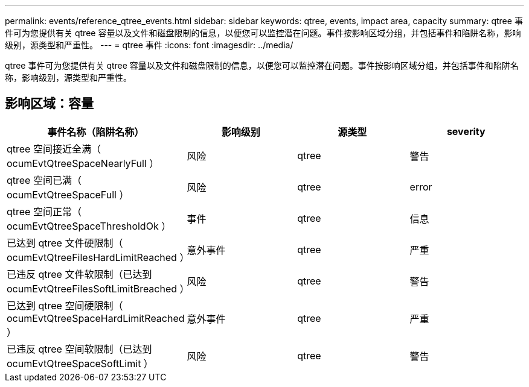 ---
permalink: events/reference_qtree_events.html 
sidebar: sidebar 
keywords: qtree, events, impact area, capacity 
summary: qtree 事件可为您提供有关 qtree 容量以及文件和磁盘限制的信息，以便您可以监控潜在问题。事件按影响区域分组，并包括事件和陷阱名称，影响级别，源类型和严重性。 
---
= qtree 事件
:icons: font
:imagesdir: ../media/


[role="lead"]
qtree 事件可为您提供有关 qtree 容量以及文件和磁盘限制的信息，以便您可以监控潜在问题。事件按影响区域分组，并包括事件和陷阱名称，影响级别，源类型和严重性。



== 影响区域：容量

|===
| 事件名称（陷阱名称） | 影响级别 | 源类型 | severity 


 a| 
qtree 空间接近全满（ ocumEvtQtreeSpaceNearlyFull ）
 a| 
风险
 a| 
qtree
 a| 
警告



 a| 
qtree 空间已满（ ocumEvtQtreeSpaceFull ）
 a| 
风险
 a| 
qtree
 a| 
error



 a| 
qtree 空间正常（ ocumEvtQtreeSpaceThresholdOk ）
 a| 
事件
 a| 
qtree
 a| 
信息



 a| 
已达到 qtree 文件硬限制（ ocumEvtQtreeFilesHardLimitReached ）
 a| 
意外事件
 a| 
qtree
 a| 
严重



 a| 
已违反 qtree 文件软限制（已达到 ocumEvtQtreeFilesSoftLimitBreached ）
 a| 
风险
 a| 
qtree
 a| 
警告



 a| 
已达到 qtree 空间硬限制（ ocumEvtQtreeSpaceHardLimitReached ）
 a| 
意外事件
 a| 
qtree
 a| 
严重



 a| 
已违反 qtree 空间软限制（已达到 ocumEvtQtreeSpaceSoftLimit ）
 a| 
风险
 a| 
qtree
 a| 
警告

|===